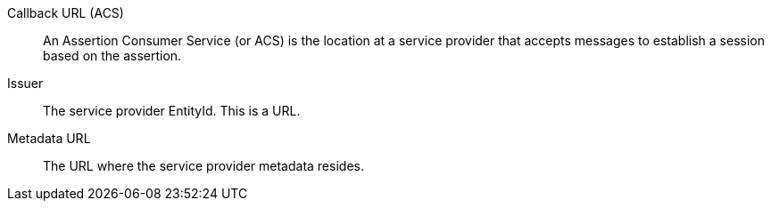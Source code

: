 [.api]
[field]#Callback URL (ACS)#::
An Assertion Consumer Service (or ACS) is the location at a service provider that accepts messages to establish a session based on the assertion.

[field]#Issuer#::
The service provider EntityId. This is a URL.

[field]#Metadata URL#::
The URL where the service provider metadata resides.
